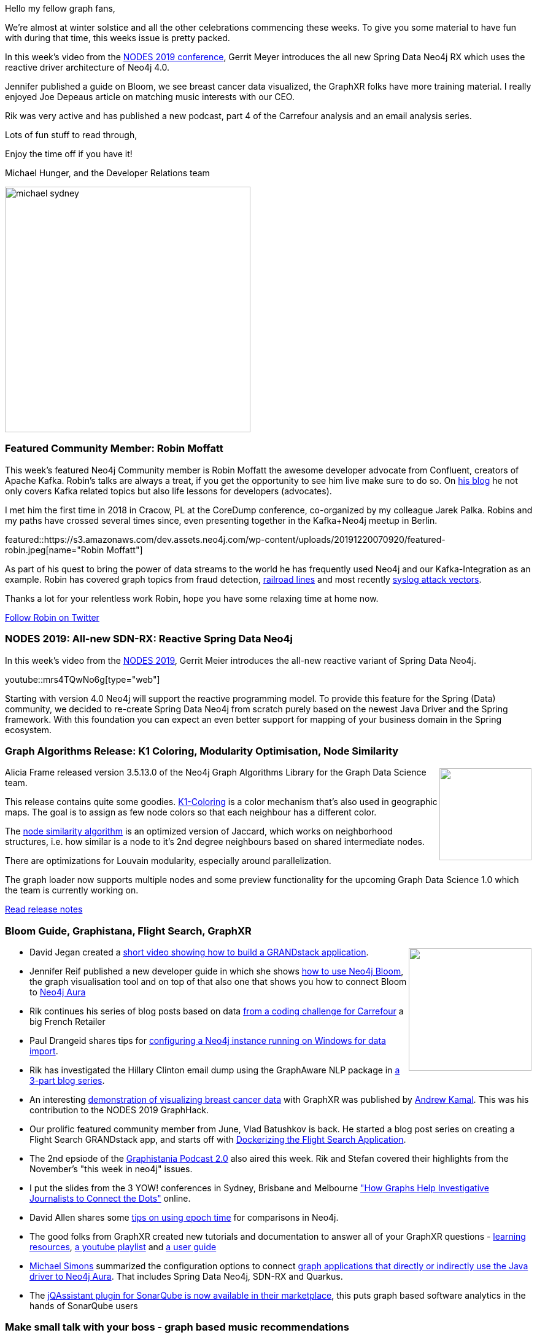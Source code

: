 ﻿:linkattrs:
:type: "web"

////
[Keywords/Tags:]
<insert-tags-here>


[Meta Description:]
Discover what's new in the Neo4j community for the week of 21 Dec 2019


[Primary Image File Name:]
this-week-neo4j-21-dec-2019.jpg

[Primary Image Alt Text:]


[Headline:]
This Week in Neo4j - SDN-RX, Kafka, Bloom, Flight Search, Visualizing with GraphXR, Music Connections, Graph Versioning

[Body copy:]
////

Hello my fellow graph fans,

We're almost at winter solstice and all the other celebrations commencing these weeks. 
To give you some material to have fun with during that time, this weeks issue is pretty packed.

In this week's video from the https://neo4j.com/online-summit/[NODES 2019 conference^], Gerrit Meyer introduces the all new Spring Data Neo4j RX which uses the reactive driver architecture of Neo4j 4.0.

Jennifer published a guide on Bloom, we see breast cancer data visualized, the GraphXR folks have more training material.
I really enjoyed Joe Depeaus article on matching music interests with our CEO.

Rik was very active and has published a new podcast, part 4 of the Carrefour analysis and an email analysis series.

Lots of fun stuff to read through,

Enjoy the time off if you have it!

Michael Hunger, and the Developer Relations team

image::https://s3.amazonaws.com/dev.assets.neo4j.com/wp-content/uploads/20191220064617/michael-sydney.jpg[width=400]


[[featured-community-member]]
=== Featured Community Member: Robin Moffatt

This week's featured Neo4j Community member is Robin Moffatt the awesome developer advocate from Confluent, creators of Apache Kafka.
Robin's talks are always a treat, if you get the opportunity to see him live make sure to do so.
On https://rmoff.net/[his blog] he not only covers Kafka related topics but also life lessons for developers (advocates).

I met him the first time in 2018 in Cracow, PL at the CoreDump conference, co-organized by my colleague Jarek Palka.
Robins and my paths have crossed several times since, even presenting together in the Kafka+Neo4j meetup in Berlin.

featured::https://s3.amazonaws.com/dev.assets.neo4j.com/wp-content/uploads/20191220070920/featured-robin.jpeg[name="Robin Moffatt"]

As part of his quest to bring the power of data streams to the world he has frequently used Neo4j and our Kafka-Integration as an example.
Robin has covered graph topics from fraud detection, https://talks.rmoff.net/8Oruwt#s7kxm71[railroad lines^] and most recently https://rmoff.net/2019/12/18/detecting-and-analysing-ssh-attacks-with-ksqldb/[syslog attack vectors^].

Thanks a lot for your relentless work Robin, hope you have some relaxing time at home now.

https://twitter.com/rmoff[Follow Robin on Twitter, role="medium button"]

[[features-1]]
=== NODES 2019: All-new SDN-RX: Reactive Spring Data Neo4j

In this week's video from the https://neo4j.com/online-summit/[NODES 2019^], Gerrit Meier introduces the all-new reactive variant of Spring Data Neo4j. 

youtube::mrs4TQwNo6g[type={type}]

Starting with version 4.0 Neo4j will support the reactive programming model. To provide this feature for the Spring (Data) community, we decided to re-create Spring Data Neo4j from scratch purely based on the newest Java Driver and the Spring framework. With this foundation you can expect an even better support for mapping of your business domain in the Spring ecosystem.

[[features-2]]
=== Graph Algorithms Release: K1 Coloring, Modularity Optimisation, Node Similarity

++++
<div style="float:right; padding: 2px	">
<img src="https://s3.amazonaws.com/dev.assets.neo4j.com/wp-content/uploads/20191220061528/node-similarity.png" width="150px"  />
</div>
++++

Alicia Frame released version 3.5.13.0 of the Neo4j Graph Algorithms Library for the Graph Data Science team.

This release contains quite some goodies.
https://neo4j.com/docs/graph-algorithms/current/algorithms/k1coloring/[K1-Coloring^] is a color mechanism that's also used in geographic maps.
The goal is to assign as few node colors so that each neighbour has a different color.

The https://neo4j.com/docs/graph-algorithms/current/algorithms/node-similarity/[node similarity algorithm] is an optimized version of Jaccard, which works on neighborhood structures, i.e. how similar is a node to it's 2nd degree neighbours based on shared intermediate nodes.

There are optimizations for Louvain modularity, especially around parallelization.

The graph loader now supports multiple nodes and some preview functionality for the upcoming Graph Data Science 1.0 which the team is currently working on.

https://neo4j.com/graph-algorithms-3-5-13-0-release-notes/[Read release notes, role="medium button"]

[[features-3]]
=== Bloom Guide, Graphistana, Flight Search, GraphXR

++++
<div style="float:right; padding: 2px	">
<img src="https://s3.amazonaws.com/dev.assets.neo4j.com/wp-content/uploads/20191220062953/graphxr.png" width="200px"  />
</div>
++++

* David Jegan created a https://www.youtube.com/watch?v=j4rD168TLXg[short video showing how to build a GRANDstack application^]. 

* Jennifer Reif  published a new developer guide in which she shows https://neo4j.com/developer/neo4j-bloom/[how to use Neo4j Bloom^], the graph visualisation tool and on top of that also one that shows you how to connect Bloom to https://neo4j.com/developer/aura-bloom/[Neo4j Aura^]

* Rik continues his series of blog posts based on data https://github.com/ging/carrefour_basket_data_challenge[from a coding challenge for Carrefour^] a big French Retailer
* Paul Drangeid shares tips for https://blog.graphcommit.com/2019/11/configuring-neo4j-server-yes-there-are.html[configuring a Neo4j instance running on Windows for data import^].  

// * Robin showed how to https://rmoff.net/2019/12/18/detecting-and-analysing-ssh-attacks-with-ksqldb/[capture ssh-login attempts from a syslog] into a Kafka stream and processing it in ksqlDB. The streaming data was then analyzed with Elasticsearch and Neo4j with our Neo4j-Kafka Connect Sink Plugin.

* Rik has investigated the Hillary Clinton email dump using the GraphAware NLP package in https://blog.bruggen.com/2019/12/part-13-revisiting-hillary-clintons.html[a 3-part blog series^].

* An interesting https://medium.com/neo4j/visualize-cancer-1c80a95f5bb4[demonstration of visualizing breast cancer data^] with GraphXR was published by https://twitter.com/gamer456148[Andrew Kamal^]. This was his contribution to the NODES 2019 GraphHack.

* Our prolific featured community member from June, Vlad Batushkov is back. He started a blog post series on creating a Flight Search GRANDstack app, and starts off with https://medium.com/neo4j/flights-search-application-with-neo4j-dockerizing-part-1-bcb861dc0c83[Dockerizing the Flight Search Application^].

* The 2nd epsiode of the https://blog.bruggen.com/2019/12/graphistania-20-episode-2-this-month-in.html[Graphistania Podcast 2.0^] also aired this week.
Rik and Stefan covered their highlights from the November's "this week in neo4j" issues.

* I put the slides from the 3 YOW! conferences in Sydney, Brisbane and Melbourne https://www.slideshare.net/jexp/how-graphs-help-investigative-journalists-to-connect-the-dots["How Graphs Help Investigative Journalists to Connect the Dots"^] online.

* David Allen shares some https://twitter.com/mdavidallen/status/1207666420496113666[tips on using epoch time^] for comparisons in Neo4j.

* The good folks from GraphXR created new tutorials and documentation to answer all of your GraphXR questions - 
https://www.kineviz.com/learning[learning resources^],
https://www.youtube.com/playlist?list=PLXpADR-eMJRJilQczveaotpgtXSHHb3A3[a youtube playlist^] and
https://static1.squarespace.com/static/5c58b86e8dfc8c2d0d700050/t/5df2bc684c2e38505cf2be1c/1576189042217/GraphXR_User_Guide_v2_2_1.pdf[a user guide^]

* https://twitter.com/rotnroll666[Michael Simons^] summarized the configuration options to connect https://medium.com/neo4j/using-neo4j-aura-from-java-and-spring-boot-f1c1684894f8[graph applications that directly or indirectly use the Java driver to Neo4j Aura^]. That includes Spring Data Neo4j, SDN-RX and Quarkus.

* The https://twitter.com/jqassistant/status/1207396176267493378[jQAssistant plugin for SonarQube is now available in their marketplace^], this puts graph based software analytics in the hands of SonarQube users

[[features-4]]
=== Make small talk with your boss - graph based music recommendations

++++
<div style="float:right; padding: 2px	">
<img src="https://s3.amazonaws.com/dev.assets.neo4j.com/wp-content/uploads/20191218095319/graph-based-recommendations-photo-malte-wingen.jpg" width="200px"  />
</div>
++++
An article I enjoyed a lot this week is from Joe Depeau the owner of Armstrong from our London office.


In his very entertaining style he describes his attempt of figuring out which music interests he would share with his boss Emil Eifrem and how they would overlap.
To determine that, he imported parts of the large crowdsourced MusicBrainz database into Neo4j.
Then he used his own and Emils interests - acquired through some detective social media investigation - to see where there are interesting connections.

https://neo4j.com/blog/make-small-talk-with-your-boss-graph-based-recommendations/[Read the blog post, role="medium button"]

[[features-5]]
=== Keeping track of graph changes using temporal versioning

++++
<div style="float:right; padding: 2px	">
<img src="https://s3.amazonaws.com/dev.assets.neo4j.com/wp-content/uploads/20191220062252/clock.jpeg" width="200px"  />
</div>
++++

My colleauge Lju Lazarevic https://www.youtube.com/watch?v=Cm1yd8d7qv0&list=PL9Hl4pk2FsvUbsmdPrqTRF_DWvUb4z5AK[gave a talk at NODES 2019^] about the different means to represent time and versions in Neo4j.

In this article you find the essence of the talk explained in detail.
She goes over reasons for versioning and use-cases for instance tracking changes in IAM, Infrastructure or Social networks.
There are different ways to achieve this, from manual modeling of state and version nodes to using community projects like http://github.com/h-omer/neo4j-versioner-core[Versioner-core].
In a number of examples she highlights the implications of the approaches and possible things to watch out for.

https://medium.com/neo4j/keeping-track-of-graph-changes-using-temporal-versioning-3b0f854536fa[Read the article, role="medium button"]

=== Tweet of the Week

My favourite tweet this week was also by https://twitter.com/rmoff/[Robin Moffatt^]
posting about his love for Cypher :)


tweet::1207440053762449409[type={type}]

I wish you all a enjoyable time in the next 2 weeks, hopefully with your families and loved ones.

Happy Winter Solstice, Christmas, Hanukkah, or whichever celebration you enjoy at the change of the year.

In the next year you will see even more developer goodness from Neo4j, I'm super excited about the prospect.

Next week we will skip this newsletter, we're back in the new year.

Cheers, Michael



////

* predicate functions, extract functions, patterns, all together, @neo4j 's Cypher rocks.
https://stackoverflow.com/questions/59078599/matching-all-nodes-related-to-a-set-of-other-nodes-neo4j/59078847#59078847 


* @Kirtar_Oza
Python Code for  fetching @MITREattack's #cti #STIXX2 data from its #TAXII2 server & building the database in Neo4j  AND building the relationships (Threat Actors, Malware, Tools and Techniques) by scraping MITRE ATT&CK's webpage - https://github.com/Kirtar22/ATTACK-Threat_Intel 

prototype-build for representing MITRE's ATT&CK CTI data in a Graph view with relationships between various objects. The objects could be Threat Groups,Techniques used in cyber attacks OR software (tools,malware).


* Ben Albritton @bla222
Learning about the Islamic Scientific Manuscripts Initiative with Dr. Sally Ragep this morning @SIMS_Mss . All data available in a @neo4j db: https://ismi.mpiwg-berlin.mpg.de/neo4j-graph-db

* Opcito @opcito
For any business, data is crucial and reducing the recovery time in an unprecedented event is vital. Here is how you can automate Neo4J database backup and restore using Ansible - https://bit.ly/35k2D5M


Quantyca @quantycabi
New blog post is out!
Matteo Cimini will show a practical example by making use of Neo4j and Cypher Query Language: https://buff.ly/354RQgh
You can find our blogposts also on our website: https://quantyca.it/
Quantyca Team Rocks! 
#database #graph #recommendation #neo4j https://pbs.twimg.com/media/ELZ1-9OWoAAhxnn.jpg

Gerrit Meier @meistermeier
And here we go with our second part of the #SpringData @neo4j RX introduction. This time we’ll have a look at the Neo4jTemplate and the Neo4jClient. https://youtu.be/_-aGFW4huvg

https://blog.graphcommit.com/2019/12/graph-commit-project.html
https://blog.graphcommit.com/2019/11/create-veeam-backup-knowledge-graph-via.html 
https://blog.graphcommit.com/2019/11/import-vcenter-infrastructure-into.html

https://medium.com/neo4j/flights-search-application-with-neo4j-dockerizing-part-1-bcb861dc0c83 
Flights Search Application with Neo4j — Dockerizing (Part 1)
How to build Neo4j Docker Image with a flights database imported using the neo4j-admin import tool

https://towardsdatascience.com/inference-in-graph-database-7203938932a0  @jesus.barrasa
Inference in Graph Database
In this blog post, I will try to explain what the inference is on Semantic Web and to show how the inference can be applied in a local…

https://medium.com/@hongpingliang/human-genes-graph-980b379baaaf
Human Genes Graph

Visualize Clinical Data in Graph Database in 20 Minutes
https://medium.com/@hongpingliang/visualize-clinical-data-in-graph-database-in-20-minutes-f4de223449a2 



////

